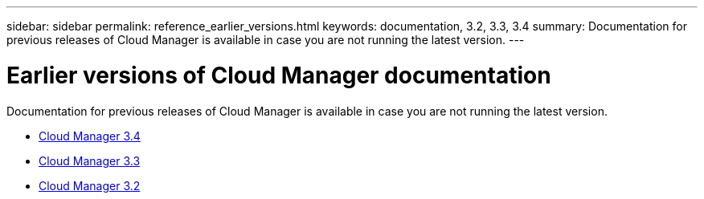 ---
sidebar: sidebar
permalink: reference_earlier_versions.html
keywords: documentation, 3.2, 3.3, 3.4
summary: Documentation for previous releases of Cloud Manager is available in case you are not running the latest version.
---

= Earlier versions of Cloud Manager documentation
:hardbreaks:
:nofooter:
:icons: font
:linkattrs:
:imagesdir: ./media/

[.lead]
Documentation for previous releases of Cloud Manager is available in case you are not running the latest version.

* https://docs.netapp.com/us-en/occm34/[Cloud Manager 3.4^]
* http://docs.netapp.com/occm/index.jsp[Cloud Manager 3.3^]
* http://docs.netapp.com/occm/index.jsp[Cloud Manager 3.2^]
